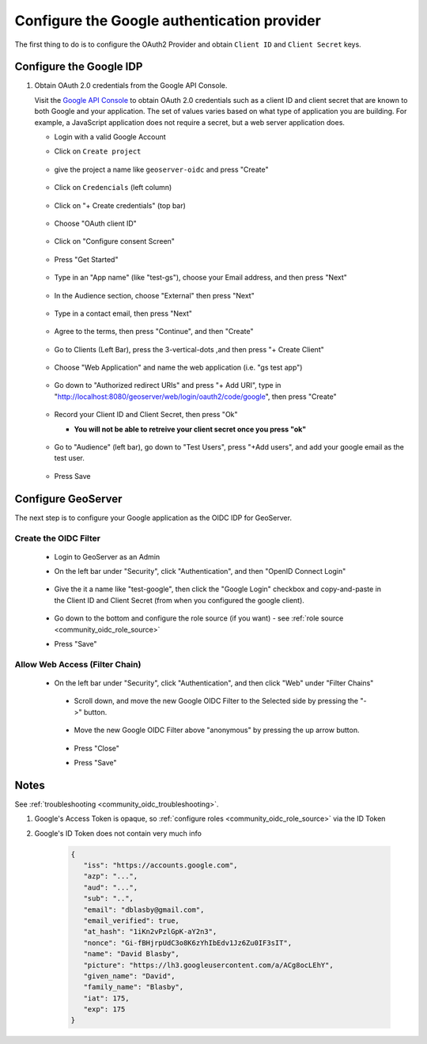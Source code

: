 .. _community_oidc_google:


Configure the Google authentication provider
============================================

The first thing to do is to configure the OAuth2 Provider and obtain ``Client ID`` and ``Client Secret`` keys.

Configure the Google IDP
------------------------

#. Obtain OAuth 2.0 credentials from the Google API Console.

   Visit the `Google API Console <https://console.developers.google.com/>`_ to obtain OAuth 2.0 credentials such as a client ID and client secret 
   that are known to both Google and your application. The set of values varies based on what type of application you are building. 
   For example, a JavaScript application does not require a secret, but a web server application does.
   
   * Login with a valid Google Account 
   * Click on ``Create project``
   
     .. figure:: ../img/google-create-project1.png
        :align: center
        
   * give the project a name like ``geoserver-oidc`` and press "Create"
   
     .. figure:: ../img/google-create-project2.png
        :align: center

   * Click on ``Credencials`` (left column)
   
     .. figure:: ../img/google-credentials.png
        :align: center

   * Click on "+ Create credentials" (top bar)
   
     .. figure:: ../img/google-credentials2.png
        :align: center

   * Choose "OAuth client ID"
   
     .. figure:: ../img/google-credentials3.png
        :align: center

   * Click on "Configure consent Screen"
   
     .. figure:: ../img/google-credentials4.png
        :align: center

   * Press "Get Started"
   
     .. figure:: ../img/google-credentials5.png
        :align: center

   * Type in an "App name" (like "test-gs"), choose your Email address, and then press "Next"
   
      .. figure:: ../img/google-credentials6.png
         :align: center

   * In the Audience section, choose "External" then press "Next"
   
      .. figure:: ../img/google-credentials7.png
         :align: center

   * Type in a contact email, then press "Next"
   
      .. figure:: ../img/google-credentials8.png
         :align: center

   * Agree to the terms, then press "Continue", and then "Create"
   
      .. figure:: ../img/google-credentials9.png
         :align: center

   * Go to Clients (Left Bar), press the 3-vertical-dots ,and then press "+ Create Client"
   
      .. figure:: ../img/google-credentials10.png
         :align: center

   * Choose "Web Application" and name the web application  (i.e. "gs test app")
   
      .. figure:: ../img/google-credentials11.png
         :align: center

   * Go down to "Authorized redirect URIs" and press "+ Add URI", type in "http://localhost:8080/geoserver/web/login/oauth2/code/google", then press "Create"
   
      .. figure:: ../img/google-credentials12.png
         :align: center

   *  Record your Client ID and Client Secret, then press "Ok"
    
      * **You will not be able to retreive your client secret once you press "ok"**
   
      .. figure:: ../img/google-credentials13.png
         :align: center


   *  Go to "Audience" (left bar), go down to "Test Users", press "+Add users", and add your google email as the test user.
       
      .. figure:: ../img/google-credentials14.png
         :align: center

   * Press Save


Configure GeoServer
-------------------

The next step is to configure your Google application as the OIDC IDP for GeoServer.

Create the OIDC Filter
^^^^^^^^^^^^^^^^^^^^^^

   * Login to GeoServer as an Admin
   
   * On the left bar under "Security", click "Authentication", and then "OpenID Connect Login"
       
      .. figure:: ../img/google-gs1.png
         :align: center

   * Give the it a name like "test-google", then click the "Google Login" checkbox and copy-and-paste in the Client ID and Client Secret (from when you configured the google client).
       
      .. figure:: ../img/google-gs2.png
         :align: center

   * Go down to the bottom and configure the role source (if you want) - see :ref:`role source <community_oidc_role_source>`

   * Press "Save" 

Allow Web Access (Filter Chain)
^^^^^^^^^^^^^^^^^^^^^^^^^^^^^^^

  * On the left bar under "Security", click "Authentication", and then click "Web" under "Filter Chains"
       
      .. figure:: ../img/google-filterchain1.png
         :align: center

   * Scroll down, and move the new Google OIDC Filter to the Selected side by pressing the "->" button.
       
      .. figure:: ../img/google-filterchain2.png
         :align: center

   * Move the new Google OIDC Filter above "anonymous" by pressing the up arrow button.
       
      .. figure:: ../img/google-filterchain3.png
         :align: center

   * Press "Close"

   * Press "Save" 


Notes
-----

See :ref:`troubleshooting <community_oidc_troubleshooting>`.

1. Google's Access Token is opaque, so :ref:`configure roles <community_oidc_role_source>` via the ID Token
2. Google's ID Token does not contain very much info


      .. code-block:: json

            {
               "iss": "https://accounts.google.com",
               "azp": "...",
               "aud": "...",
               "sub": "..",
               "email": "dblasby@gmail.com",
               "email_verified": true,
               "at_hash": "1iKn2vPzlGpK-aY2n3",
               "nonce": "Gi-fBHjrpUdC3o8K6zYhIbEdv1Jz6Zu0IF3sIT",
               "name": "David Blasby",
               "picture": "https://lh3.googleusercontent.com/a/ACg8ocLEhY",
               "given_name": "David",
               "family_name": "Blasby",
               "iat": 175,
               "exp": 175
            }